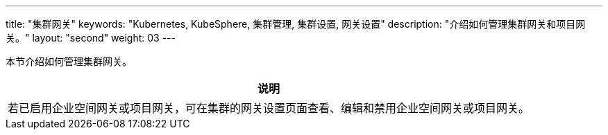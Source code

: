 ---
title: "集群网关"
keywords: "Kubernetes, KubeSphere, 集群管理, 集群设置, 网关设置"
description: "介绍如何管理集群网关和项目网关。"
layout: "second"
weight: 03
---



本节介绍如何管理集群网关。

//note
[.admon.note,cols="a"]
|===
|说明

|
若已启用企业空间网关或项目网关，可在集群的网关设置页面查看、编辑和禁用企业空间网关或项目网关。
|===

